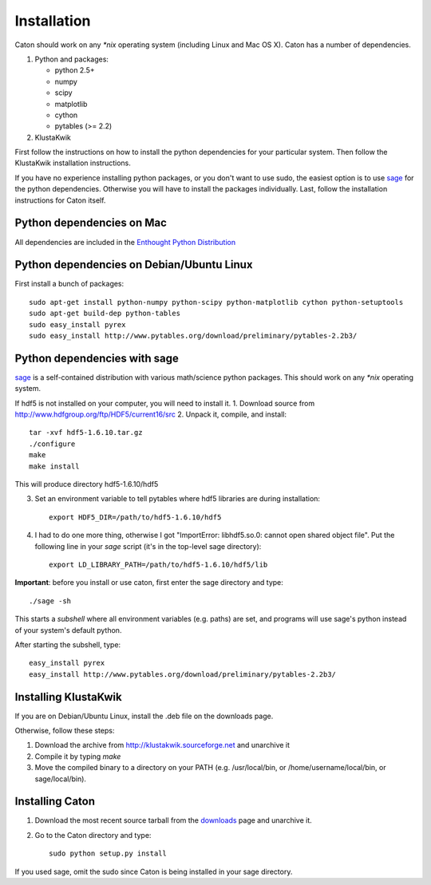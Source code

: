 *************
Installation
*************

Caton should work on any `*nix` operating system (including Linux and Mac OS X). Caton has a number of dependencies. 


1. Python and packages:

   * python 2.5+
   * numpy
   * scipy
   * matplotlib
   * cython
   * pytables (>= 2.2)

2. KlustaKwik

First follow the instructions on how to install the python dependencies for your particular system. Then follow the KlustaKwik installation instructions. 


If you have no experience installing python packages, or you don't want to use sudo, the easiest option is to use sage_ for the python dependencies. Otherwise you will have to install the packages individually. Last, follow the installation instructions for Caton itself.

.. _downloads: http://code.google.com/p/caton/downloads/
.. _Klustakwik: http://klustakwik.sourceforge.net



Python dependencies on Mac
=======================================
All dependencies are included in the `Enthought Python Distribution <http://www.enthought.com/products/getepd.php>`_

Python dependencies on Debian/Ubuntu Linux
===============================================

First install a bunch of packages::

   sudo apt-get install python-numpy python-scipy python-matplotlib cython python-setuptools
   sudo apt-get build-dep python-tables
   sudo easy_install pyrex
   sudo easy_install http://www.pytables.org/download/preliminary/pytables-2.2b3/

.. _sageinst:

Python dependencies with sage
==============================

sage_ is a self-contained distribution with various math/science python packages. This should work on any `*nix` operating system.

.. _sage: http://www.sagemath.org/

If hdf5 is not installed on your computer, you will need to install it.
1. Download source from http://www.hdfgroup.org/ftp/HDF5/current16/src
2. Unpack it, compile, and install::
   
   tar -xvf hdf5-1.6.10.tar.gz
   ./configure
   make
   make install
   
This will produce directory hdf5-1.6.10/hdf5

3. Set an environment variable to tell pytables where hdf5 libraries are during installation::

    export HDF5_DIR=/path/to/hdf5-1.6.10/hdf5

4. I had to do one more thing, otherwise I got "ImportError: libhdf5.so.0: cannot open shared object file". Put the following line in your `sage` script (it's in the top-level sage directory)::

    export LD_LIBRARY_PATH=/path/to/hdf5-1.6.10/hdf5/lib

**Important**: before you install or use caton, first enter the sage directory and type::

    ./sage -sh

This starts a *subshell* where all environment variables (e.g. paths) are set, and programs will use sage's python instead of your system's default python.

After starting the subshell, type::

    easy_install pyrex
    easy_install http://www.pytables.org/download/preliminary/pytables-2.2b3/


Installing KlustaKwik
=======================

If you are on Debian/Ubuntu Linux, install the .deb file on the downloads page.

Otherwise, follow these steps:

1. Download the archive from http://klustakwik.sourceforge.net and unarchive it

2. Compile it by typing `make`

3. Move the compiled binary to a directory on your PATH (e.g. /usr/local/bin, or /home/username/local/bin, or sage/local/bin).

Installing Caton
==================

1. Download the most recent source tarball from the downloads_ page and unarchive it.

2. Go to the Caton directory and type::

      sudo python setup.py install

If you used sage, omit the sudo since Caton is being installed in your sage directory.
